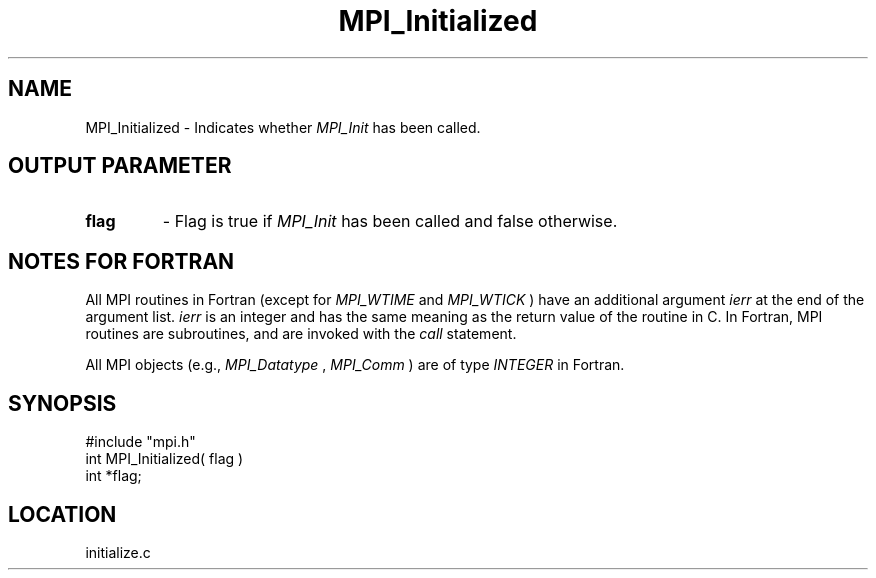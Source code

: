 .TH MPI_Initialized 3 "12/21/1995" " " "MPI"
.SH NAME
MPI_Initialized \- Indicates whether 
.I MPI_Init
has been called.

.SH OUTPUT PARAMETER
.PD 0
.TP
.B flag 
- Flag is true if 
.I MPI_Init
has been called and false otherwise. 
.PD 1

.SH NOTES FOR FORTRAN
All MPI routines in Fortran (except for 
.I MPI_WTIME
and 
.I MPI_WTICK
) have
an additional argument 
.I ierr
at the end of the argument list.  
.I ierr
is an integer and has the same meaning as the return value of the routine
in C.  In Fortran, MPI routines are subroutines, and are invoked with the
.I call
statement.

All MPI objects (e.g., 
.I MPI_Datatype
, 
.I MPI_Comm
) are of type 
.I INTEGER
in Fortran.
.SH SYNOPSIS
.nf
#include "mpi.h"
int MPI_Initialized( flag )
int  *flag;

.fi

.SH LOCATION
 initialize.c
